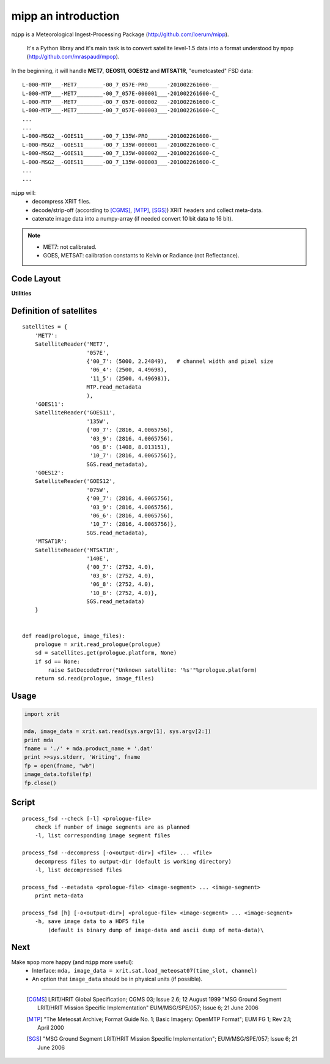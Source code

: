 ======================
 mipp an introduction
======================

``mipp`` is a Meteorological Ingest-Processing Package (http://github.com/loerum/mipp).

 It's a Python libray and it's main task is to convert satellite level-1.5 data into a 
 format understood by ``mpop`` (http://github.com/mraspaud/mpop).

In the beginning, it will handle **MET7**, **GEOS11**, **GOES12** and **MTSAT1R**,
"eumetcasted" FSD data::

  L-000-MTP___-MET7________-00_7_057E-PRO______-201002261600-__
  L-000-MTP___-MET7________-00_7_057E-000001___-201002261600-C_
  L-000-MTP___-MET7________-00_7_057E-000002___-201002261600-C_
  L-000-MTP___-MET7________-00_7_057E-000003___-201002261600-C_
  ...
  ...
  L-000-MSG2__-GOES11______-00_7_135W-PRO______-201002261600-__
  L-000-MSG2__-GOES11______-00_7_135W-000001___-201002261600-C_
  L-000-MSG2__-GOES11______-00_7_135W-000002___-201002261600-C_
  L-000-MSG2__-GOES11______-00_7_135W-000003___-201002261600-C_
  ...
  ...


``mipp`` will:
  * decompress XRIT files.
  * decode/strip-off (according to [CGMS]_, [MTP]_, [SGS]_) XRIT headers and collect meta-data.
  * catenate image data into a numpy-array (if needed convert 10 bit data to 16 bit).

.. note::

    * MET7: not calibrated.
    * GOES, METSAT: calibration constants to Kelvin or Radiance (not Reflectance).



Code Layout
-----------

.. describe:: xrit.py

  It knows about the genric HRIT/XRIT format
    * ``headers = read_headers(file_handle)``

.. describe:: MTP.py

  It knows about the specific format OpenMTP for MET7
    * ``mda = read_metadata(prologue, image_file)``

.. describe:: SGS.py

  It knows about the specific format Support Ground Segments for GOES and MTSAT
    * ``mda = read_metadata(prologue, image_files)``

.. describe:: sat.py

  It knows about satellites 
    * ``mda, image_date = read(prologue, image_files, only_metadata=False)``
    * ``mda = read_metadata(prologue, image_files)``

**Utilities**

.. describe:: convert.py

  10 to 16 byte converter (uses a little C extension)

.. describe:: bin_reader.py

  It reads binary data (network byte order)
   * ``read_uint1(buf)``
   * ``read_uint2(buf)``
   * ``read_float4(buf)``
   * ...

.. describe:: mda.py

  A simple (anonymous) metadata reader and writer

.. describe::  hdfdmi.py

  DMI's hdf5 format (writer)

Definition of satellites
------------------------
::

    satellites = {
        'MET7': 
        SatelliteReader('MET7',
                        '057E',
                        {'00_7': (5000, 2.24849),   # channel width and pixel size
                         '06_4': (2500, 4.49698),
                         '11_5': (2500, 4.49698)},
                        MTP.read_metadata
                        ),
        'GOES11':
        SatelliteReader('GOES11',
                        '135W',
                        {'00_7': (2816, 4.0065756),
                         '03_9': (2816, 4.0065756),
                         '06_8': (1408, 8.013151),
                         '10_7': (2816, 4.0065756)},
                        SGS.read_metadata),
        'GOES12':
        SatelliteReader('GOES12',
                        '075W',
                        {'00_7': (2816, 4.0065756),
                         '03_9': (2816, 4.0065756),
                         '06_6': (2816, 4.0065756),
                         '10_7': (2816, 4.0065756)},
                        SGS.read_metadata),
        'MTSAT1R':  
        SatelliteReader('MTSAT1R',
                        '140E',
                        {'00_7': (2752, 4.0),
                         '03_8': (2752, 4.0),
                         '06_8': (2752, 4.0),
                         '10_8': (2752, 4.0)},
                        SGS.read_metadata)
        }  
            

    def read(prologue, image_files):
        prologue = xrit.read_prologue(prologue)
        sd = satellites.get(prologue.platform, None)
        if sd == None:
            raise SatDecodeError("Unknown satellite: '%s'"%prologue.platform)
        return sd.read(prologue, image_files)


Usage
-----
.. code-block:: python

    import xrit

    mda, image_data = xrit.sat.read(sys.argv[1], sys.argv[2:])
    print mda
    fname = './' + mda.product_name + '.dat'
    print >>sys.stderr, 'Writing', fname
    fp = open(fname, "wb")
    image_data.tofile(fp)
    fp.close()

Script
------

.. describe:: process_fsd

::

    process_fsd --check [-l] <prologue-file>
        check if number of image segments are as planned
        -l, list corresponding image segment files
        
    process_fsd --decompress [-o<output-dir>] <file> ... <file>
        decompress files to output-dir (default is working directory)
        -l, list decompressed files
        
    process_fsd --metadata <prologue-file> <image-segment> ... <image-segment>
        print meta-data
        
    process_fsd [h] [-o<output-dir>] <prologue-file> <image-segment> ... <image-segment>
        -h, save image data to a HDF5 file
            (default is binary dump of image-data and ascii dump of meta-data)\

Next
----
Make ``mpop`` more happy (and ``mipp`` more useful):
  * Interface: ``mda, image_data = xrit.sat.load_meteosat07(time_slot, channel)``
  * An option that ``image_data`` should be in physical units (if possible).


==============================

 .. [CGMS] LRIT/HRIT Global Specification; CGMS 03; Issue 2.6; 12 August 1999 
    "MSG Ground Segment LRIT/HRIT Mission Specific Implementation"
    EUM/MSG/SPE/057; Issue 6; 21 June 2006 
 .. [MTP] "The Meteosat Archive; Format Guide No. 1; Basic Imagery: OpenMTP Format"; EUM FG 1; Rev 2.1; April 2000
 .. [SGS] "MSG Ground Segment LRIT/HRIT Mission Specific Implementation"; EUM/MSG/SPE/057; Issue 6; 21 June 2006

